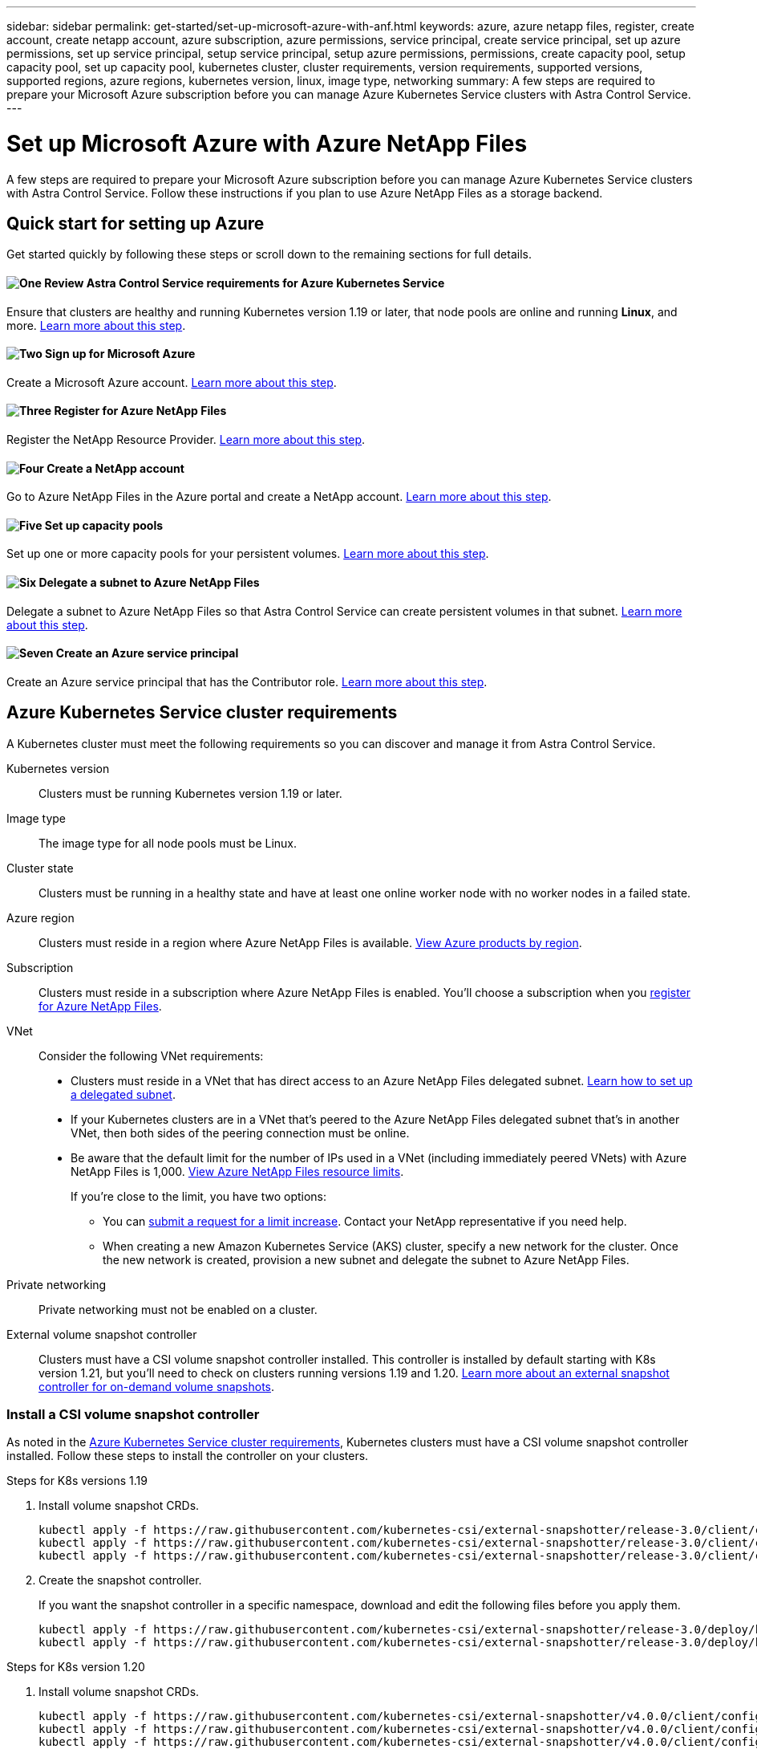---
sidebar: sidebar
permalink: get-started/set-up-microsoft-azure-with-anf.html
keywords: azure, azure netapp files, register, create account, create netapp account, azure subscription, azure permissions, service principal, create service principal, set up azure permissions, set up service principal, setup service principal, setup azure permissions, permissions, create capacity pool, setup capacity pool, set up capacity pool, kubernetes cluster, cluster requirements, version requirements, supported versions, supported regions, azure regions, kubernetes version, linux, image type, networking
summary: A few steps are required to prepare your Microsoft Azure subscription before you can manage Azure Kubernetes Service clusters with Astra Control Service.
---

= Set up Microsoft Azure with Azure NetApp Files
:hardbreaks:
:icons: font
:imagesdir: ../media/get-started/

A few steps are required to prepare your Microsoft Azure subscription before you can manage Azure Kubernetes Service clusters with Astra Control Service. Follow these instructions if you plan to use Azure NetApp Files as a storage backend.

//NOTE: Support for using Azure Managed Disks as a storage backend service is in initial preview status with this release.

== Quick start for setting up Azure

Get started quickly by following these steps or scroll down to the remaining sections for full details.

==== image:https://raw.githubusercontent.com/NetAppDocs/common/main/media/number-1.png[One] Review Astra Control Service requirements for Azure Kubernetes Service

[role="quick-margin-para"]
Ensure that clusters are healthy and running Kubernetes version 1.19 or later, that node pools are online and running *Linux*, and more. <<Azure Kubernetes Service cluster requirements,Learn more about this step>>.

==== image:https://raw.githubusercontent.com/NetAppDocs/common/main/media/number-2.png[Two] Sign up for Microsoft Azure

[role="quick-margin-para"]
Create a Microsoft Azure account. <<Sign up for Microsoft Azure,Learn more about this step>>.

==== image:https://raw.githubusercontent.com/NetAppDocs/common/main/media/number-3.png[Three] Register for Azure NetApp Files

[role="quick-margin-para"]
Register the NetApp Resource Provider. <<Register for Azure NetApp Files,Learn more about this step>>.

==== image:https://raw.githubusercontent.com/NetAppDocs/common/main/media/number-4.png[Four] Create a NetApp account

[role="quick-margin-para"]
Go to Azure NetApp Files in the Azure portal and create a NetApp account. <<Create a NetApp account,Learn more about this step>>.

==== image:https://raw.githubusercontent.com/NetAppDocs/common/main/media/number-5.png[Five] Set up capacity pools

[role="quick-margin-para"]
Set up one or more capacity pools for your persistent volumes. <<Set up a capacity pool,Learn more about this step>>.

==== image:https://raw.githubusercontent.com/NetAppDocs/common/main/media/number-6.png[Six] Delegate a subnet to Azure NetApp Files

[role="quick-margin-para"]
Delegate a subnet to Azure NetApp Files so that Astra Control Service can create persistent volumes in that subnet. <<Delegate a subnet to Azure NetApp Files,Learn more about this step>>.

==== image:https://raw.githubusercontent.com/NetAppDocs/common/main/media/number-7.png[Seven] Create an Azure service principal

[role="quick-margin-para"]
Create an Azure service principal that has the Contributor role. <<Create an Azure service principal,Learn more about this step>>.

////
DOC-3900
==== image:https://raw.githubusercontent.com/NetAppDocs/common/main/media/number-8.png[Eight] (Optional): Create a volume snapshot

[role="quick-margin-para"]
If you plan to use Azure Managed Disks as a storage backend, you need to manually create a volume snapshot. <<Create a volume snapshot (optional),Follow step-by-step instructions>>.
////

== Azure Kubernetes Service cluster requirements

A Kubernetes cluster must meet the following requirements so you can discover and manage it from Astra Control Service.

Kubernetes version:: Clusters must be running Kubernetes version 1.19 or later.

Image type:: The image type for all node pools must be Linux.

Cluster state:: Clusters must be running in a healthy state and have at least one online worker node with no worker nodes in a failed state.

Azure region:: Clusters must reside in a region where Azure NetApp Files is available. https://azure.microsoft.com/en-us/global-infrastructure/services/?products=netapp[View Azure products by region^].

Subscription:: Clusters must reside in a subscription where Azure NetApp Files is enabled. You'll choose a subscription when you <<Register for Azure NetApp Files,register for Azure NetApp Files>>.

VNet::
Consider the following VNet requirements:
* Clusters must reside in a VNet that has direct access to an Azure NetApp Files delegated subnet. <<Delegate a subnet to Azure NetApp Files,Learn how to set up a delegated subnet>>.
*	If your Kubernetes clusters are in a VNet that's peered to the Azure NetApp Files delegated subnet that's in another VNet, then both sides of the peering connection must be online.
*	Be aware that the default limit for the number of IPs used in a VNet (including immediately peered VNets) with Azure NetApp Files is 1,000. https://docs.microsoft.com/en-us/azure/azure-netapp-files/azure-netapp-files-resource-limits[View Azure NetApp Files resource limits^].
+
If you're close to the limit, you have two options:
+
** You can https://docs.microsoft.com/en-us/azure/azure-netapp-files/azure-netapp-files-resource-limits#request-limit-increase-[submit a request for a limit increase^]. Contact your NetApp representative if you need help.
** When creating a new Amazon Kubernetes Service (AKS) cluster, specify a new network for the cluster. Once the new network is created, provision a new subnet and delegate the subnet to Azure NetApp Files.

Private networking:: Private networking must not be enabled on a cluster.

External volume snapshot controller:: Clusters must have a CSI volume snapshot controller installed. This controller is installed by default starting with K8s version 1.21, but you'll need to check on clusters running versions 1.19 and 1.20. https://docs.netapp.com/us-en/trident/trident-use/vol-snapshots.html[Learn more about an external snapshot controller for on-demand volume snapshots^].

=== Install a CSI volume snapshot controller

As noted in the <<Azure Kubernetes Service cluster requirements>>, Kubernetes clusters must have a CSI volume snapshot controller installed. Follow these steps to install the controller on your clusters.

.Steps for K8s versions 1.19

. Install volume snapshot CRDs.
+
[source,kubectl]
kubectl apply -f https://raw.githubusercontent.com/kubernetes-csi/external-snapshotter/release-3.0/client/config/crd/snapshot.storage.k8s.io_volumesnapshotclasses.yaml
kubectl apply -f https://raw.githubusercontent.com/kubernetes-csi/external-snapshotter/release-3.0/client/config/crd/snapshot.storage.k8s.io_volumesnapshotcontents.yaml
kubectl apply -f https://raw.githubusercontent.com/kubernetes-csi/external-snapshotter/release-3.0/client/config/crd/snapshot.storage.k8s.io_volumesnapshots.yaml

. Create the snapshot controller.
+
If you want the snapshot controller in a specific namespace, download and edit the following files before you apply them.
+
[source,kubectl]
kubectl apply -f https://raw.githubusercontent.com/kubernetes-csi/external-snapshotter/release-3.0/deploy/kubernetes/snapshot-controller/rbac-snapshot-controller.yaml
kubectl apply -f https://raw.githubusercontent.com/kubernetes-csi/external-snapshotter/release-3.0/deploy/kubernetes/snapshot-controller/setup-snapshot-controller.yaml

.Steps for K8s version 1.20

. Install volume snapshot CRDs.
+
[source,kubectl]
kubectl apply -f https://raw.githubusercontent.com/kubernetes-csi/external-snapshotter/v4.0.0/client/config/crd/snapshot.storage.k8s.io_volumesnapshotclasses.yaml
kubectl apply -f https://raw.githubusercontent.com/kubernetes-csi/external-snapshotter/v4.0.0/client/config/crd/snapshot.storage.k8s.io_volumesnapshotcontents.yaml
kubectl apply -f https://raw.githubusercontent.com/kubernetes-csi/external-snapshotter/v4.0.0/client/config/crd/snapshot.storage.k8s.io_volumesnapshots.yaml

. Create the snapshot controller.
+
If you want the snapshot controller in a specific namespace, download and edit the following files before you apply them.
+
[source,kubectl]
kubectl apply -f https://raw.githubusercontent.com/kubernetes-csi/external-snapshotter/v4.0.0/deploy/kubernetes/snapshot-controller/rbac-snapshot-controller.yaml
kubectl apply -f https://raw.githubusercontent.com/kubernetes-csi/external-snapshotter/v4.0.0/deploy/kubernetes/snapshot-controller/setup-snapshot-controller.yaml

== Sign up for Microsoft Azure
If you don't have a Microsoft Azure account, begin by signing up for Microsoft Azure.

.Steps

. Go to the https://azure.microsoft.com/en-us/free/[Azure subscription page^] to subscribe to the Azure service.
. Select a plan and follow the instructions to complete the subscription.

== Register for Azure NetApp Files

Get access to Azure NetApp Files by registering the NetApp Resource Provider.

.Steps

. Log in to the Azure portal.
. https://docs.microsoft.com/en-us/azure/azure-netapp-files/azure-netapp-files-register[Follow Azure NetApp Files documentation to register the NetApp Resource Provider^].

== Create a NetApp account

Create a NetApp account in Azure NetApp Files.

.Step

. https://docs.microsoft.com/en-us/azure/azure-netapp-files/azure-netapp-files-create-netapp-account[Follow Azure NetApp Files documentation to create a NetApp account from the Azure portal^].

== Set up a capacity pool

One or more capacity pools are required so that Astra Control Service can provision persistent volumes in a capacity pool. Astra Control Service doesn't create capacity pools for you.

Take the following into consideration as you set up capacity pools for your Kubernetes apps:

* The capacity pools need to be created in the same Azure region where the AKS clusters will be managed with Astra Control Service.

* A capacity pool can have an Ultra, Premium, or Standard service level. Each of these service levels are designed for different performance needs. Astra Control Service supports all three.
+
You need to set up a capacity pool for each service level that you want to use with your Kubernetes clusters.
+
link:../learn/azure-storage.html[Learn more about service levels for Azure NetApp Files].

* Before you create a capacity pool for the apps that you intend to protect with Astra Control Service, choose the required performance and capacity for those apps.
+
Provisioning the right amount of capacity ensures that users can create persistent volumes as they are needed. If capacity isn't available, then the persistent volumes can't be provisioned.

* An Azure NetApp Files capacity pool can use the manual or auto QoS type. Astra Control Service supports auto QoS capacity pools. Manual QoS capacity pools aren't supported.

.Step

. https://docs.microsoft.com/en-us/azure/azure-netapp-files/azure-netapp-files-set-up-capacity-pool[Follow Azure NetApp Files documentation to set up an auto QoS capacity pool^].

== Delegate a subnet to Azure NetApp Files

You need to delegate a subnet to Azure NetApp Files so that Astra Control Service can create persistent volumes in that subnet. Note that Azure NetApp Files enables you to have only one delegated subnet in a VNet.

If you're using peered VNets, then both sides of the peering connection must be online: the VNet where your Kubernetes clusters reside and the VNet that has the Azure NetApp Files delegated subnet.

.Step

. https://docs.microsoft.com/en-us/azure/azure-netapp-files/azure-netapp-files-delegate-subnet[Follow the Azure NetApp Files documentation to delegate a subnet to Azure NetApp Files^].

.After you're done

Wait about 10 minutes before discovering the cluster running in the delegated subnet.

== Create an Azure service principal

Astra Control Service requires a Azure service principal that is assigned the Contributor role. Astra Control Service uses this service principal to facilitate Kubernetes application data management on your behalf.

A service principal is an identity created specifically for use with applications, services, and tools. Assigning a role to the service principal restricts access to specific Azure resources.

Follow the steps below to create a service principal using the Azure CLI. You'll need to save the output in a JSON file and provide it to Astra Control Service later on. https://docs.microsoft.com/en-us/cli/azure/create-an-azure-service-principal-azure-cli[Refer to Azure documentation for more details about using the CLI^].

The following steps assume that you have permission to create a service principal and that you have the Microsoft Azure SDK (az command) installed on your machine.

.Requirements

*	The service principal must use regular authentication. Certificates aren't supported.
*	The service principal must be granted Contributor or Owner access to your Azure subscription.
* The subscription or resource group you choose for scope must contain the AKS clusters and your Azure NetApp Files account.

.Steps

. Identify the subscription and tenant ID where your AKS clusters reside (these are the clusters that you want to manage in Astra Control Service).
+
[source,azureCLI]
az configure --list-defaults
az account list --output table

. Do one of the following, depending on if you use an entire subscription or a resource group:

* Create the service principal, assign the Contributor role, and specify the scope to the entire subscription where the clusters reside.
+
[source,azurecli]
az ad sp create-for-rbac --name service-principal-name --role contributor --scopes /subscriptions/SUBSCRIPTION-ID

* Create the service principal, assign the Contributor role, and specify the resource group where the clusters reside.
+
[source,azurecli]
az ad sp create-for-rbac --name service-principal-name --role contributor --scopes /subscriptions/SUBSCRIPTION-ID/resourceGroups/RESOURCE-GROUP-ID

. Store the resulting Azure CLI output as a JSON file.
+
You'll need to provide this file so that Astra Control Service can discover your AKS clusters and manage Kubernetes data management operations. link:../use/manage-credentials.html[Learn about managing credentials in Astra Control Service].

. Optional: Add the subscription ID to the JSON file so that Astra Control Service automatically populates the ID when you select the file.
+
Otherwise, you'll need to enter the subscription ID in Astra Control Service when prompted.
+
*Example*
+
[source,JSON]
{
  "appId": "0db3929a-bfb0-4c93-baee-aaf8",
  "displayName": "sp-example-dev-sandbox",
  "name": "http://sp-example-dev-sandbox",
  "password": "mypassword",
  "tenant": "011cdf6c-7512-4805-aaf8-7721afd8ca37",
  "subscriptionId": "99ce999a-8c99-99d9-a9d9-99cce99f99ad"
}

. Optional: Test your service principal. Choose from the following example commands depending on the scope your service principal uses.
+
.Subscription scope
[source,azurecli]
az login --service-principal --username APP-ID-SERVICEPRINCIPAL --password PASSWORD --tenant TENANT-ID
az group list --subscription SUBSCRIPTION-ID
az aks list --subscription SUBSCRIPTION-ID
az storage container list --subscription SUBSCRIPTION-ID
+
.Resource group scope
[source,azurecli]
az login --service-principal --username APP-ID-SERVICEPRINCIPAL --password PASSWORD --tenant TENANT-ID
az aks list --subscription SUBSCRIPTION-ID --resource-group RESOURCE-GROUP-ID

////
== Create a volume snapshot (optional)
If you plan to use Azure Managed Disks as a storage backend, you need to manually create a volume snapshot. In the following instructions, you only need to complete the steps in the section titled *Create a volume snapshot*.

https://docs.microsoft.com/en-us/azure/aks/azure-disk-csi#volume-snapshots[Follow these instructions to create a volume snapshot^].
////
